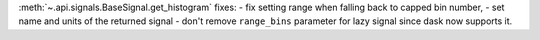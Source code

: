 :meth:`~.api.signals.BaseSignal.get_histogram` fixes:
- fix setting range when falling back to capped bin number,
- set name and units of the returned signal
- don't remove ``range_bins`` parameter for lazy signal since dask now supports it.
